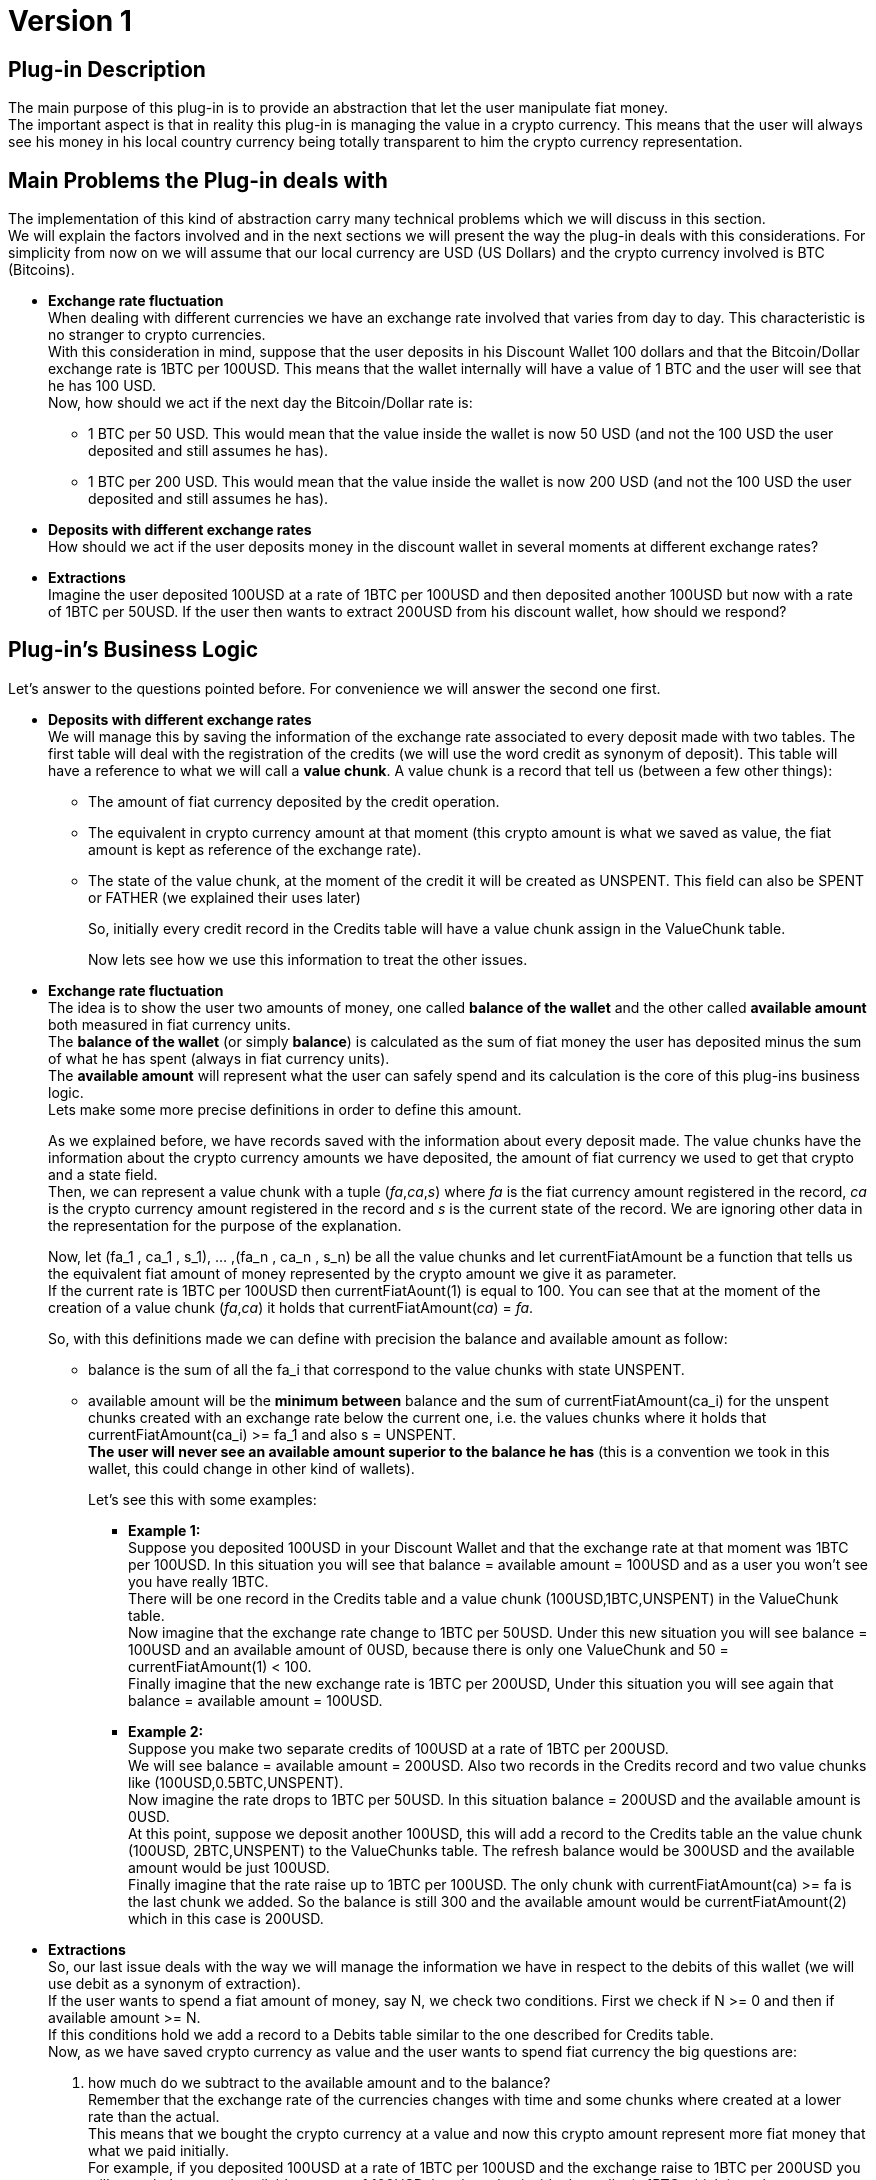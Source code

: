 [[BasicWallet-DiscountWallet-BitDubai-V1]]
= Version 1

== Plug-in Description

The main purpose of this plug-in is to provide an abstraction that let
the user manipulate fiat money. +
The important aspect is that in reality this plug-in is managing the
value in a crypto currency. This means that the user will always see his
money in his local country currency being totally transparent to him the
crypto currency representation.

== Main Problems the Plug-in deals with

The implementation of this kind of abstraction carry many technical
problems which we will discuss in this section. +
We will explain the factors involved and in the next sections we will
present the way the plug-in deals with this considerations. For
simplicity from now on we will assume that our local currency are USD
(US Dollars) and the crypto currency involved is BTC (Bitcoins).

* *Exchange rate fluctuation* +
When dealing with different currencies we have an exchange rate involved
that varies from day to day. This characteristic is no stranger to
crypto currencies. +
With this consideration in mind, suppose that the user deposits in his
Discount Wallet 100 dollars and that the Bitcoin/Dollar exchange rate is
1BTC per 100USD. This means that the wallet internally will have a value
of 1 BTC and the user will see that he has 100 USD. +
Now, how should we act if the next day the Bitcoin/Dollar rate is:
** 1 BTC per 50 USD. This would mean that the value inside the wallet is
now 50 USD (and not the 100 USD the user deposited and still assumes he
has).
** 1 BTC per 200 USD. This would mean that the value inside the wallet
is now 200 USD (and not the 100 USD the user deposited and still assumes
he has).
* *Deposits with different exchange rates* +
How should we act if the user deposits money in the discount wallet in
several moments at different exchange rates?
* *Extractions* +
Imagine the user deposited 100USD at a rate of 1BTC per 100USD and then
deposited another 100USD but now with a rate of 1BTC per 50USD. If the
user then wants to extract 200USD from his discount wallet, how should
we respond?

== Plug-in's Business Logic

Let's answer to the questions pointed before. For convenience we will
answer the second one first.

* *Deposits with different exchange rates* +
We will manage this by saving the information of the exchange rate
associated to every deposit made with two tables. The first table will
deal with the registration of the credits (we will use the word credit
as synonym of deposit). This table will have a reference to what we will
call a *value chunk*. A value chunk is a record that tell us (between a
few other things):
** The amount of fiat currency deposited by the credit operation.
** The equivalent in crypto currency amount at that moment (this crypto
amount is what we saved as value, the fiat amount is kept as reference
of the exchange rate).
** The state of the value chunk, at the moment of the credit it will be
created as UNSPENT. This field can also be SPENT or FATHER (we explained
their uses later)
+
So, initially every credit record in the Credits table will have a value
chunk assign in the ValueChunk table.
+
Now lets see how we use this information to treat the other issues.
* *Exchange rate fluctuation* +
The idea is to show the user two amounts of money, one called *balance
of the wallet* and the other called *available amount* both measured in
fiat currency units. +
The *balance of the wallet* (or simply *balance*) is calculated as the
sum of fiat money the user has deposited minus the sum of what he has
spent (always in fiat currency units). +
The *available amount* will represent what the user can safely spend and
its calculation is the core of this plug-ins business logic. +
Lets make some more precise definitions in order to define this
amount.
+
As we explained before, we have records saved with the information about
every deposit made. The value chunks have the information about the
crypto currency amounts we have deposited, the amount of fiat
currency we used to get that crypto and a state field. +
Then, we can represent a value chunk with a tuple (_fa_,_ca_,_s_) where _fa_ is the
fiat currency amount registered in the record, _ca_ is the crypto
currency amount registered in the record and _s_ is the current state of
the record. We are ignoring other data in the representation for the
purpose of the explanation.
+
Now, let (fa_1 , ca_1 , s_1), ... ,(fa_n , ca_n , s_n) be all the value
chunks and let currentFiatAmount be a function that tells us the
equivalent fiat amount of money represented by the crypto amount we give
it as parameter. +
If the current rate is 1BTC per 100USD then
currentFiatAount(1) is equal to 100. You can see that at the moment of
the creation of a value chunk (_fa_,_ca_) it holds that
currentFiatAmount(_ca_) = _fa_.
+
So, with this definitions made we can define with precision the balance
and available amount as follow: +

** balance is the sum of all the fa_i that correspond to the value
chunks with state UNSPENT.
** available amount will be the *minimum between* balance and the sum of
currentFiatAmount(ca_i) for the unspent chunks created with an exchange
rate below the current one, i.e. the values chunks where it holds that
currentFiatAmount(ca_i) >= fa_1 and also s = UNSPENT. +
*The user will never see an available amount superior to the balance he
has* (this is a convention we took in this wallet, this could change in
other kind of wallets).
+
Let's see this with some examples: +

*** *Example 1:* +
Suppose you deposited 100USD in your Discount Wallet and that the
exchange rate at that moment was 1BTC per 100USD. In this situation you
will see that balance = available amount = 100USD and as a user you
won't see you have really 1BTC. +
There will be one record in the Credits table and a value chunk
(100USD,1BTC,UNSPENT) in the ValueChunk table. +
Now imagine that the
exchange rate change to 1BTC per 50USD. Under this new situation you
will see balance = 100USD and an available amount of 0USD, because there
is only one ValueChunk and 50 = currentFiatAmount(1) < 100. +
 Finally imagine that the new exchange rate is 1BTC per 200USD, Under
this situation you will see again that balance = available amount =
100USD.
*** *Example 2:* +
 Suppose you make two separate credits of 100USD at a rate of 1BTC per
200USD. +
 We will see balance = available amount = 200USD. Also two records in
the Credits record and two value chunks like (100USD,0.5BTC,UNSPENT). +
 Now imagine the rate drops to 1BTC per 50USD. In this situation balance = 200USD and the available amount is 0USD. +
 At this point, suppose we deposit another 100USD, this will add a
record to the Credits table an the value chunk (100USD, 2BTC,UNSPENT) to
the ValueChunks table. The refresh balance would be 300USD and the
available amount would be just 100USD. +
 Finally imagine that the rate raise up to 1BTC per 100USD. The only
chunk with currentFiatAmount(ca) >= fa is the last chunk we added. So
the balance is still 300 and the available amount would be
currentFiatAmount(2) which in this case is 200USD. +

* *Extractions* +
So, our last issue deals with the way we will manage the information we
have in respect to the debits of this wallet (we will use debit as a
synonym of extraction). +
If the user wants to spend a fiat amount of money, say N, we check two conditions. First we check if N >= 0 and then if available amount >= N. +
If this conditions hold we add a record to a Debits table similar to the
one described for Credits table. +
Now, as we have saved crypto currency as value and the user wants to
spend fiat currency the big questions are: +
[start=1]
.  how much do we subtract to the available amount and to the balance? +
Remember that the exchange rate of the currencies changes with time and
some chunks where created at a lower rate than the actual. + 
This means that we bought the crypto currency at a value and now this crypto amount
represent more fiat money that what we paid initially. +
For example, if you deposited 100USD at a rate of 1BTC per 100USD and
the exchange raise to 1BTC per 200USD you will see a balance and
available amount of 100USD, but the value inside the wallet is 1BTC
which is at the moment equivalent to 200USD. +
Under the logic of this wallet if you try to spend 100USD you will be
notified at the moment of paying that you have a discount of 50USD in
this case. +
This discount is possible because you can pay the purchase using 0.5BTC (equivalent to 100USD now but obtained at a price of 50USD). Then, the discount will be
getCurrentFiatAmout(0.5) - oldFiatValue(0.5), where oldFiatValue tells
you the equivalent amount of fiat currency that its parameter represent
using the exchange rate of the value chunk (this may be a different rate
than the actual rate as happens in this example).
We would keep a value of 0.5BTC which still represent the remaining original 50USD. The user don't need to know this internal mechanism but can benefit from it. +
*NOTE:* One good question is, why the user does not get a discount of
100USD instead of 50USD? This will be answered in the next paragraphs. +
.  The second question is how do we manage the value chunks to keep the
integrity of the ValueChunks, Debits and Credits tables and be able to
apply this strategy of discounts? +
In the example explained before the value chunk stored of (100USD,
1BTC, UNSPENT) must be changed. We will do this by changing it state to
FATHER and therefore keep in the ValueChunks table the record (100USD,
1BTC, FATHER) representing that it was partially spent and we will also
add two new (children) records. One of the children will be (50USD,
0.5BTC, SPENT) representing the fraction of the original chunk used to
pay the debit. For the other chunk we have two options:
** One is to store (50,0.5,UNSPENT) representing the money kept. In this
case, note that the chunk fiat amount is equivalent to the crypto amount
calculated at the *original father value chunk rate* and not the actual
rate. This would be intuitively thought as if we have just extracted the
100USD needed to pay (using 0.5BTC underneath) and kept the rest without
touching it. +
** As an alternative, we could store as second child value chunk
(100,0.5,UNSPENT), i.e. calculating the fiat amount at the *actual
exchange rate* instead of the father's original rate. We can think this
intuitively as if we have extracted the 200USD of value we had, then
paid the 100USD needed and then deposited back the remaining 100USD at
the actual exchange rate.
+
The difference of this two strategies is:

*** In the second strategy, you will have an apparent higher discount
(because you will have 100USD to add to the balance instead of just
50USD coming from the UNSPENT child chunk), you will also see an
available amount of 100USD instead of 50USD. +
The disadvantage is that if the exchange rate goes down, say to 1BTC per
150USD, the value chunk will not be available until the rate go back to
1BTC per 200USD or higher.
*** In the first approach (the one we followed in this implementation)
the value chunk will be available for the case of the rate going down to
1BTC per 150USD. So you still can have a discount in the future with the
chunk. The main advantage is that at this rate you will have this chunk
available for a debit. +
The disadvantage is that the discount will probably be lower and the
lower balance of the wallet will restrict the available amount to spend.
+
Our conclusion is that real day to day use should provide the
information to decide which approach is the best. For now, we will take
the one described first.

So, let's try to formalize the algorithm to implement this logic. We need
to calculate the discount and to modify the ValueChunks table to reflect
the debit in the way explained answering the question 2.

Lets begin as usual with some definitions used in the algorithm:

* amount to spend: N +
* actual value chunk being analysed: vc, we will use the notation that
vc is the tuple (fa,ca,state) where:
** fa is the fiat amount of the value chunk +
** ca is the crypto amount of the value chunk +
** state is the state of the value chunk +
* The discount acumulated: discount (initialy set to 0)
* getCurrentFiatAmount: a function that given a crypto amount of
currency it returns the equivalent fiat amount at *the current* exchange
rate.
* getCurrentCryptoAmount: a function that given a fiat amount of
currency it returns the equivalent crypto amount at *the current*
exchange rate.
* oldFiatValue: a funtion that given a crypto amount of currency, it
returns the equivalent fiat amount calculated at the *original father
chunk exchange rate*
+

//^

Now we can write the algorithm

1. Check that N >= 0, if not we end the execution with an error message
2. Check that the available amount >= N, if not end the execution with
an error message
3. Take the chunks from the ValueChunks table with state UNSPENT and
store them in a list.
4. Sort the chunks of the list putting the chunks generated at lower
exchange rate at the beginning of the list. The exchange rate of a chunk
(fa,ca,state) is equal to the quotient fa/ca.
5. Now iterate over this sorted list until you N is 0 (this condition
will eventually hold because of the steps 1 and 2). Inside this loop
proceed as follow:

---------------------------------------------------------------------------------------
         if(N >= getCurrentFiatAmount(ca))
             N = N - getCurrentFiatAmount(ca)
             discount = discount + (getCurrentFiatAmount(ca) - fa)
             vc = (fa,ca,SPENT) // vc state is updated to SPENT 
         else
             let
                  ca1 = getCurrentCryptoAmount(N)
                  ca2 = ca - ca1
                  fa1 = oldFiatValue(ca1) // the amount represented by ca1
                                          // calculated at the original father's rate
                  fa2 = oldFiatValue(ca2) // the amount represented by ca2 
                                          // calculated at the original father's rate
             in
                  vc = (fa,ca,FATHER) // vc state is updated to PARENT
                  
                  // We add two new value chunks vc1 and vc2 
                  // to the ValueChunks table (the children of vc)
                  vc1 = (fa1 , ca1 , SPENT)
                  vc2 = (fa2 , ca2 , UNSPENT)
                  discount = discount + (getCurrentFiatAmount(ca1) - oldFiatValue(ca1))
                  N = 0
             end // end of let
         end // end of if-else
---------------------------------------------------------------------------------------

Here we finished the explanation behind the business logic of this
module. The rest of this document talks about the source code structure
and implementation issues. During this explanation we have simplified
some details to make the ideas clearer. Some of this details that we
should remark are:

* The crypto currency can be different from Bitcoin, but a single wallet
will work with only one type of crypto currency from the beginning of it
existence to the end.
* The same observation holds for fiat currency. A wallet can use other
currencies different than the US dollar but it will manage only one kind
of fiat currency.
* The fiat and crypto currency amounts are represented in long integers
to avoid trouble with the precision of floating point representation.
For example, 1 USD is stored as 1000 thousandths of a dollar, and 1BTC
is stored as 100.000.000 units called satoshis. In this way we avoid
dealing with decimals in many (but unfortunately not all) calculations.
* The tables described (Credits, Debits and ValueChunks tables) have a
few more data than mentioned.
* The functions presented for conversions between fiat and crypto
currencies have more parameters than explained and slightly different
names too.
* In the actual implementation the conversions will probably bring
decimals to the currencies representations. This must be treated with
care. So we will see in the actual code conversion functions that round
decimals up and down applied depending on the convenience of the
situation. The next section will explain those decisions and some
improvement to the implementation of this algorithm. The rule of thumb
to follow in this module is: No matter what is the problem, *always keep
a consistent relation between the balance, available amount and internal
information stored in the wallet*. +
For more information about the conversions functions see their
documentation in the Definitions Layer

== Implementation Notes

In this section we try to explain how we can refine the specification
given on the previous section and treat some of its problems. +
The main problem to notice is that in the case of a debit, we will have
to update the ValueChunks table. If we consume an entire value chunk it
does not bring any apparent problem (we just need to mark the chunk as
SPENT). But, there is a possibility that we may need to spend only part
of a chunk and that will bring the creation of two new value chunks. The
problem with this is that in our implementation for a chunk (fa,ca,s) we
have fa and ca (the fiat amount and crypto amount of the chunk
respectively) represented as long integers, but despite the conversion
functions (getCurrentFiatAmount, oldFiatValue, etc.) will give us a long
integer, that integer will be an approximation of the real value (i.e.
the long will possibly lose the decimals of the real result of the
conversion).

This means that we will probably need to deal on how to manage those
decimal "lost". Lets attack this problem.

In the implementation we have as a parameter the crypto amount that is
the equivalent to N, lets call it cryptoToPay. A good idea would be to
reduce (or eliminate) the application of this error problematic methods,
lets see if we can use cryptoToPay to achieve this goal.

In the first branch of the if statement we have three uses of
getCurrentFiatAmount.

------------------------------------------------------------------
         if(N >= getCurrentFiatAmount(ca))
             N = N - getCurrentFiatAmount(ca)
             discount = discount + (getCurrentFiatAmount(ca) - fa)
             vc = (fa,ca,SPENT) // vc state is updated to SPENT 
------------------------------------------------------------------

We need a long integer in the three appearances of the function. First,
We can replace the if condition N >= getCurrentFiatAmount(ca) with the
precise one cryptoToPay >= ca.

Now we could round down the other two numbers. This would imply that we
will tell the user that the discount was lower than what it really was,
although this does not harm the integrity of the information stored it
is not the best solution and also bring other issues like problems with
the else branch of this if statement. +
So, the better solution is to not only stop accumulating the discount,
but also avoid subtracting to N an inaccurate amount (now the if
condition is based on cryptoToPay, so we don't need to modify N any
more). We will instead just add up the fiat amounts of the chunks used
to pay and simply calculate the discount as N - spent, where spent
represent the result of the said sum. With this modifications and adding
the line cryptoToPay = cryptoToPay - ca, the implementation version of
this branch will be

----------------------------------------------------------------
         if(cryptoToPay >= ca)
             cryptoToPay = cryptoToPay - ca
             spent = spent + fa
             vc = (fa,ca,SPENT) // vc state is updated to SPENT 
----------------------------------------------------------------

In the else branch of the if statement we will need more care.

---------------------------------------------------------------------------------------
         else
             let
                  ca1 = getCurrentCryptoAmount(N)
                  ca2 = ca - ca1
                  fa1 = oldFiatValue(ca1)
                  fa2 = oldFiatValue(ca2)
             in
                  vc = (fa,ca,FATHER) // vc state is updated to PARENT
                  // We add two new value chunks vc1 and vc2 
                  // to the ValueChunks table (the children of vc)
                  vc1 = (fa1 , ca1 , SPENT)
                  vc2 = (fa2 , ca2 , UNSPENT)
                  discount = discount + (getCurrentFiatAmount(ca1) - oldFiatValue(ca1))
                  N = 0
             end // end of let
---------------------------------------------------------------------------------------

* We can avoid using getCurrentCryptoAmount to calculate ca1 and simply
write ca1 = cryptoToPay. +
* The discount line can be deleted as mentioned before. +
* fa2 can be calculated as fa2 = fa - fa1.

So now we only have only one tricky method application instead of the
original 8. How should we deal with this one? If we round down the user
will see a higher discount and we will alter a little bit the exchange
rate of vc2. The opposite will happen if we round up the result of
oldFiatValue(ca1). In both cases the balance of the wallet will stay
consistent, so we choose to simply round down the number.

NOTE: This approach "simulates" that we have "created
money", and is important to think about this. The "real money" is what
has value, and the value in this wallet is the crypto currency (which we
haven't rounded, not even once). This extra amount of fiat money added
to the balance won't bring any problem because it won't be available to
spend until exchange rate increase proportionally in order to pay for
the increased amount, i.e. if we call the increased amount produced by
the rounding increasedAmount we have that the second child chunk vc2
ends up being (oldFiatValue(ca2) + increasedAmount , ca2 , UNSEPENT),
and to be considered as part of the available amount the exchange rate
needs to go up in order to satisfy getCurrentFiatAmount(ca2) >=
oldFiatValue(ca2) + increasedAmount, so the increasedAmount will be
covered by real value.

The final approach of the implementation will then be (steps 1 and 2 can
still use N):

1. Check that N >= 0, if not we end the execution with an error message
2. Check that the available amount >= N, if not end the execution with an error message
3. Take the chunks from the ValueChunks table with state UNSPENT and store them in a list.
4. Sort the chunks of the list putting the chunks generated at lower exchange rate at the beginning of the list. The exchange rate of a chunk (fa,ca,state) is equal to the quotient fa/ca.
5. Now iterate over this sorted list until you cryptoToPay is 0 (this condition will eventually hold because of the steps 1 and 2). Inside this loop proceed as follow:

----------------------------------------------------------------------
         if(cryptoToPay >= ca)
             cryptoToPay = cryptoToPay - ca
             spent = spent + fa
             vc = (fa,ca,SPENT) // vc state is updated to SPENT 
         else
             let
                  ca1 = cryptoToPay
                  ca2 = ca - ca1
                  fa1 = oldFiatValueRoundedDown(ca1)
                  fa2 = fa - fa1
             in
                  vc = (fa,ca,FATHER) // vc state is updated to PARENT
                  // We add two new value chunks vc1 and vc2 
                  // to the ValueChunks table (the children of vc)
                  vc1 = (fa1 , ca1 , SPENT)
                  vc2 = (fa2 , ca2 , UNSPENT)
                  cryptoToPay = 0
                  spent = spent + fa1
             end // end of let
----------------------------------------------------------------------

[start=6]
. Outside the loop, calculate the discount as 

--------------------------------
            discount = N - spent
--------------------------------


== Possible improvements and other considerations

1.  Notice that the only chunk that could be partially spent is the last
chunk used to pay the credit, i.e. the one where
+
N < getCurrentFiatAmount(ca) or more precisely cryptoToPay < ca
+
So, we would like to avoid or at least minimize the occurrence of this
situation. Under this idea, a good strategy would be that given a
deposit of an amount fa of fiat currency and its corresponding amount ca
of crypto currency, instead of storing one value chunk (fa,ca,UNSPENT)
we can add k chunks of the form (fa/k,ca/k,UNSPENT) where k = gcd(ca,fa)
(greatest common divisor of ca and fa).
2.  The last idea will put many "identical" chunks in the
ValueChunksTable. We can improve the representation by adding a field to
the chunk that tells the number of chunks with this values i.e. store
(fa/k, ca/k , UNSPENT , k) with k = gcd(ca,fa) instead of k chunks
(ca,fa,UNSPENT).
3.  We should consider the effect of reducing the size of the numbers
with strategies like the one described with respect to the rounding
errors brought by the conversion methods.
4.  We can implement the second alternative mentioned about how to
refresh the ValueChunksTable when we have to break a chunk to spend it.
We could even let an agent change the strategy dynamically.

== TODO and Other Notes

.Think
* ¿Cada cuanto se actualiza el index the intercambios?
* ¿qué hacer si entre la consulta sobre el descuento y la compra efectiva la tasa de cambio varía? Esto podría verse como algo raro en la Discount Wallet.
* En la actualización de las tablas al romper un chunk.
  Le coloco que el credit que creó a los hijos es el del padre o lo dejo null?
* Precios de compra y de venta, interfaz de CryptoIndexManager
* Qué significa el timestamp de un value chunk?
  Si es el momento de creación entonces hay que cambiar que en el debit que 
  implementé no se modifique el timestamp de los value chunks originales  



.TODO
* All the logic described here is already implemented.
* To finish the implementation we need to correct the pluginRoot, also
the databaseFactory (it should try to open the database before creating
it) 
